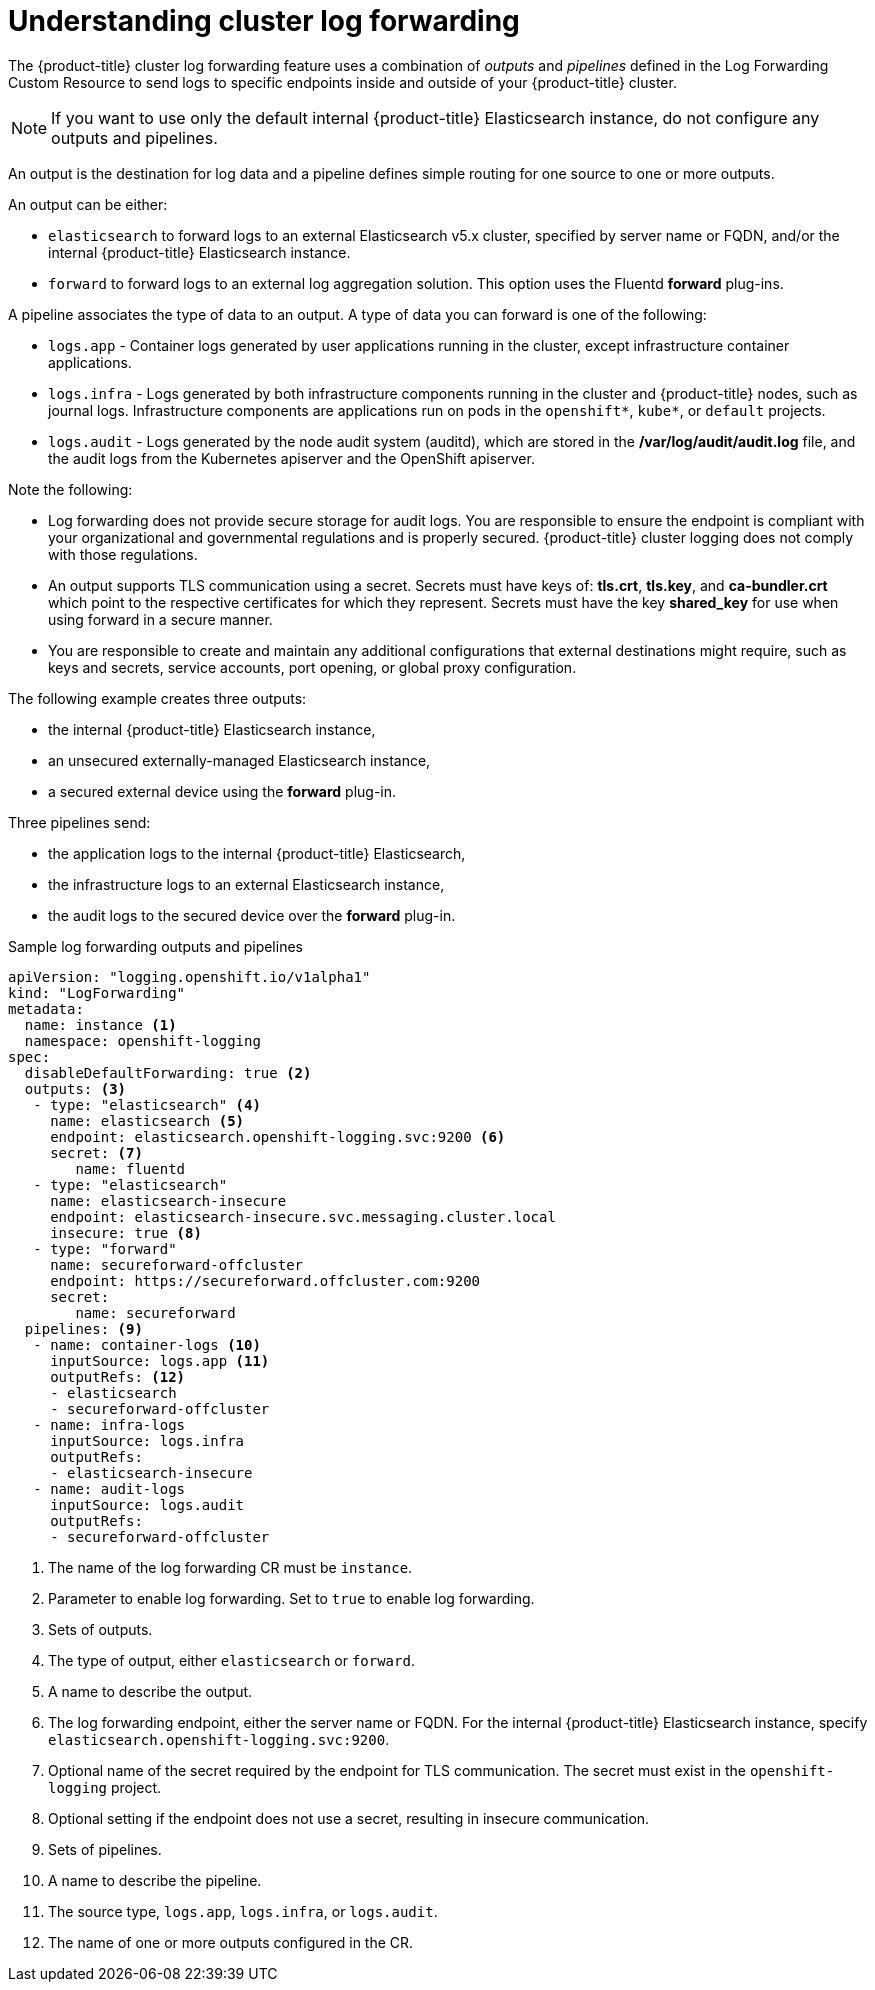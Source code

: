 // Module included in the following assemblies:
//
// * logging/cluster-logging-log-forwarding.adoc

[id="cluster-logging-log-forwarding-about_{context}"]
= Understanding cluster log forwarding

The {product-title} cluster log forwarding feature uses a combination of _outputs_ and _pipelines_ defined in the Log Forwarding Custom Resource to send logs to specific endpoints inside and outside of your {product-title} cluster. 

[NOTE]
====
If you want to use only the default internal {product-title} Elasticsearch instance, do not configure any outputs and pipelines. 
==== 

An output is the destination for log data and a pipeline defines simple routing for one source to one or more outputs. 

An output can be either:

* `elasticsearch` to forward logs to an external Elasticsearch v5.x cluster, specified by server name or FQDN, and/or the internal {product-title} Elasticsearch instance. 
* `forward` to forward logs to an external log aggregation solution. This option uses the Fluentd *forward* plug-ins.

A pipeline associates the type of data to an output. A type of data you can forward is one of the following:

* `logs.app` - Container logs generated by user applications running in the cluster, except infrastructure container applications.
* `logs.infra` - Logs generated by both infrastructure components running in the cluster and {product-title} nodes, such as journal logs. Infrastructure components are applications run on pods in the `openshift*`, `kube*`, or `default` projects.
* `logs.audit` - Logs generated by the node audit system (auditd), which are stored in the  */var/log/audit/audit.log* file, and the audit logs from the Kubernetes apiserver and the OpenShift apiserver. 

Note the following:

* Log forwarding does not provide secure storage for audit logs. You are responsible to ensure the endpoint is compliant with your organizational and governmental regulations and is properly secured. {product-title} cluster logging does not comply with those regulations.

* An output supports TLS communication using a secret. Secrets must have keys of: *tls.crt*, *tls.key*, and *ca-bundler.crt* which point to the respective certificates for which they represent. Secrets must have the key *shared_key* for use when using forward in a secure manner.

* You are responsible to create and maintain any additional configurations that external destinations might require, such as keys and secrets, service accounts, port opening, or global proxy configuration.

The following example creates three outputs: 

* the internal {product-title} Elasticsearch instance, 
* an unsecured externally-managed Elasticsearch instance, 
* a secured external device using the *forward* plug-in. 

Three pipelines send:

* the application logs to the internal {product-title} Elasticsearch, 
* the infrastructure logs to an external Elasticsearch instance,
* the audit logs to the secured device over the *forward* plug-in.

.Sample log forwarding outputs and pipelines
[source,yaml]
----
apiVersion: "logging.openshift.io/v1alpha1"
kind: "LogForwarding"
metadata:
  name: instance <1>
  namespace: openshift-logging
spec:
  disableDefaultForwarding: true <2>
  outputs: <3>
   - type: "elasticsearch" <4>
     name: elasticsearch <5>
     endpoint: elasticsearch.openshift-logging.svc:9200 <6>
     secret: <7>
        name: fluentd
   - type: "elasticsearch"
     name: elasticsearch-insecure
     endpoint: elasticsearch-insecure.svc.messaging.cluster.local
     insecure: true <8>
   - type: "forward"
     name: secureforward-offcluster
     endpoint: https://secureforward.offcluster.com:9200
     secret:
        name: secureforward
  pipelines: <9>
   - name: container-logs <10>
     inputSource: logs.app <11>
     outputRefs: <12>
     - elasticsearch
     - secureforward-offcluster
   - name: infra-logs
     inputSource: logs.infra
     outputRefs:
     - elasticsearch-insecure
   - name: audit-logs
     inputSource: logs.audit
     outputRefs:
     - secureforward-offcluster
----
<1> The name of the log forwarding CR must be `instance`.
<2> Parameter to enable log forwarding. Set to `true` to enable log forwarding.
<3> Sets of outputs.
<4> The type of output, either `elasticsearch` or `forward`.
<5> A name to describe the output.
<6> The log forwarding endpoint, either the server name or FQDN. For the internal {product-title} Elasticsearch instance, specify `elasticsearch.openshift-logging.svc:9200`.
<7> Optional name of the secret required by the endpoint for TLS communication. The secret must exist in the `openshift-logging` project.
<8> Optional setting if the endpoint does not use a secret, resulting in insecure communication. 
<9> Sets of pipelines.
<10> A name to describe the pipeline.
<11> The source type, `logs.app`, `logs.infra`, or `logs.audit`.
<12> The name of one or more outputs configured in the CR.

